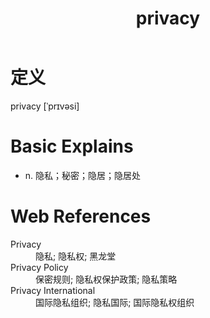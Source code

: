 #+title: privacy
#+roam_tags:英语单词

* 定义
  
privacy [ˈprɪvəsi]

* Basic Explains
- n. 隐私；秘密；隐居；隐居处

* Web References
- Privacy :: 隐私; 隐私权; 黑龙堂
- Privacy Policy :: 保密规则; 隐私权保护政策; 隐私策略
- Privacy International :: 国际隐私组织; 隐私国际; 国际隐私权组织
